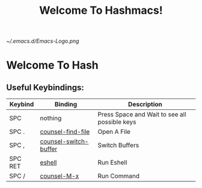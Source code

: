 #+TITLE: Welcome To Hashmacs!
#+STARTUP: inlineimages

[[~/.emacs.d/Emacs-Logo.png]]

* Welcome To Hash
** Useful Keybindings:
|---------+-----------------------+-----------------------------------------------|
| Keybind | Binding               | Description                                   |
|---------+-----------------------+-----------------------------------------------|
| SPC     | nothing               | Press Space and Wait to see all possible keys |
| SPC .   | [[elisp:(counsel-find-file)][counsel-find-file]]     | Open A File                                   |
| SPC ,   | [[elisp:(counsel-switch-buffer)][counsel-switch-buffer]] | Switch Buffers                                |
| SPC RET | [[elisp:(eshell)][eshell]]                | Run Eshell                                    |
| SPC /   | [[elisp:(counsel-M-x)][counsel-M-x]]           | Run Command                                   |
|---------+-----------------------+-----------------------------------------------|

